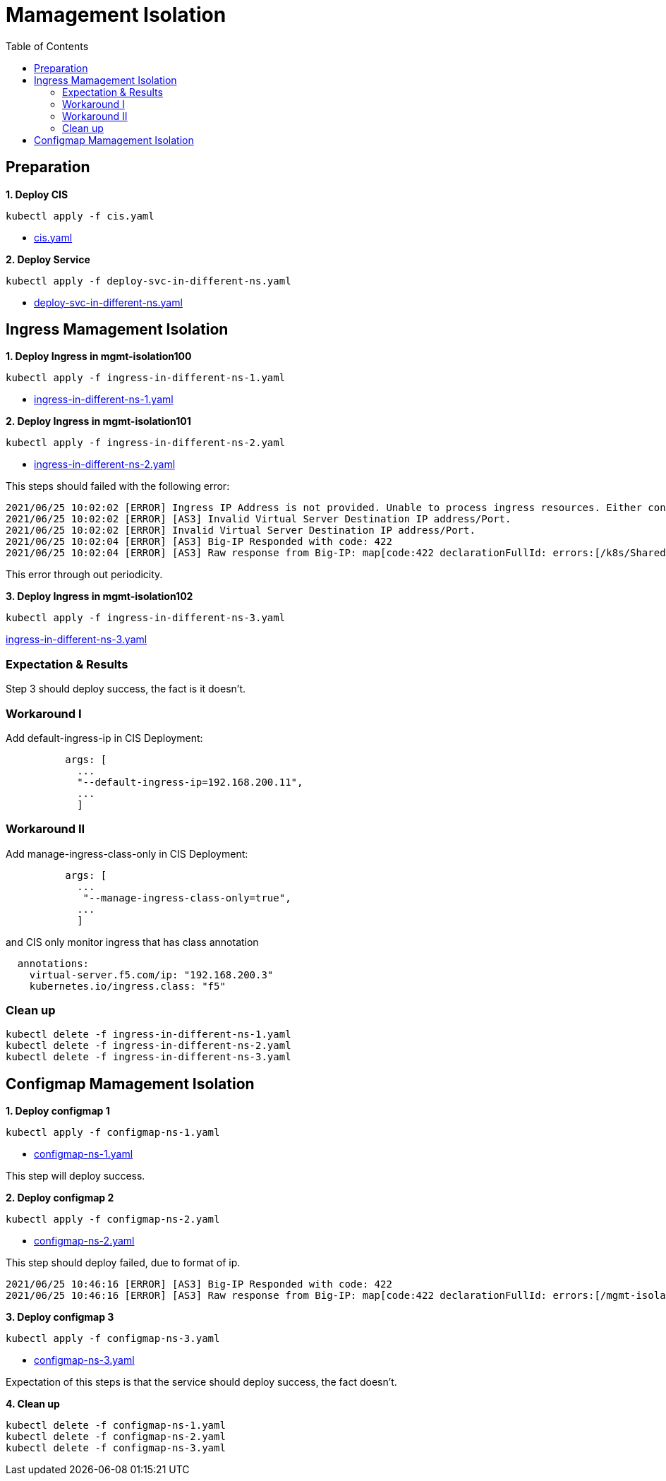 = Mamagement Isolation
:toc: manual

== Preparation

[source, bash]
.*1. Deploy CIS*
----
kubectl apply -f cis.yaml
----

* link:cis.yaml[cis.yaml]

[source, bash]
.*2. Deploy Service*
----
kubectl apply -f deploy-svc-in-different-ns.yaml
----

* link:deploy-svc-in-different-ns.yaml[deploy-svc-in-different-ns.yaml]

== Ingress Mamagement Isolation

[source, bash]
.*1. Deploy Ingress in mgmt-isolation100*
----
kubectl apply -f ingress-in-different-ns-1.yaml
----

* link:ingress-in-different-ns-1.yaml[ingress-in-different-ns-1.yaml]

[source, bash]
.*2. Deploy Ingress in mgmt-isolation101*
----
kubectl apply -f ingress-in-different-ns-2.yaml
----

* link:ingress-in-different-ns-2.yaml[ingress-in-different-ns-2.yaml]

This steps should failed with the following error:

----
2021/06/25 10:02:02 [ERROR] Ingress IP Address is not provided. Unable to process ingress resources. Either configure controller with 'default-ingress-ip' or Ingress with annotation 'virtual-server.f5.com/ip'.
2021/06/25 10:02:02 [ERROR] [AS3] Invalid Virtual Server Destination IP address/Port.
2021/06/25 10:02:02 [ERROR] Invalid Virtual Server Destination IP address/Port.
2021/06/25 10:02:04 [ERROR] [AS3] Big-IP Responded with code: 422
2021/06/25 10:02:04 [ERROR] [AS3] Raw response from Big-IP: map[code:422 declarationFullId: errors:[/k8s/Shared/ingress__80: should have required property 'virtualAddresses'] message:declaration is invalid] 
----

This error through out periodicity.

[source, bash]
.*3. Deploy Ingress in mgmt-isolation102*
----
kubectl apply -f ingress-in-different-ns-3.yaml 
----

link:ingress-in-different-ns-3.yaml[ingress-in-different-ns-3.yaml]

=== Expectation & Results

Step 3 should deploy success, the fact is it doesn't.

=== Workaround I

Add default-ingress-ip in CIS Deployment:

----
          args: [
            ...
            "--default-ingress-ip=192.168.200.11",
            ...
            ]
----

=== Workaround II

Add manage-ingress-class-only in CIS Deployment:

----
          args: [
            ...
             "--manage-ingress-class-only=true",
            ...
            ]
----

and CIS only monitor ingress that has class annotation

----
  annotations:
    virtual-server.f5.com/ip: "192.168.200.3"
    kubernetes.io/ingress.class: "f5"
----

=== Clean up

[source, bash]
----
kubectl delete -f ingress-in-different-ns-1.yaml 
kubectl delete -f ingress-in-different-ns-2.yaml 
kubectl delete -f ingress-in-different-ns-3.yaml 
----

== Configmap Mamagement Isolation

[source, bash]
.*1. Deploy configmap 1*
----
kubectl apply -f configmap-ns-1.yaml
----

* link:configmap-ns-1.yaml[configmap-ns-1.yaml]

This step will deploy success.

[source, bash]
.*2. Deploy configmap 2*
----
kubectl apply -f configmap-ns-2.yaml
----

* link:configmap-ns-2.yaml[configmap-ns-2.yaml]

This step should deploy failed, due to format of ip.

[source, bash]
----
2021/06/25 10:46:16 [ERROR] [AS3] Big-IP Responded with code: 422
2021/06/25 10:46:16 [ERROR] [AS3] Raw response from Big-IP: map[code:422 declarationFullId: errors:[/mgmt-isolation101/mgmt-isolation101/app_svc_vs/virtualAddresses/0: should match format "f5ip"] message:declaration is invalid] 
----

[source, bash]
.*3. Deploy configmap 3*
----
kubectl apply -f configmap-ns-3.yaml
----

* link:configmap-ns-3.yaml[configmap-ns-3.yaml]

Expectation of this steps is that the service should deploy success, the fact doesn't.

[source, bash]
.*4. Clean up*
----
kubectl delete -f configmap-ns-1.yaml 
kubectl delete -f configmap-ns-2.yaml 
kubectl delete -f configmap-ns-3.yaml 
----



